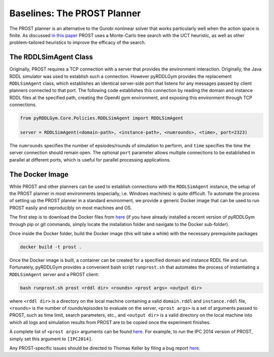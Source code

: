 Baselines: The PROST Planner
===============

The PROST planner is an alternative to the Gurobi nonlinear solver that works 
particularly well when the action space is finite. As discussed `in this paper 
<https://ai.dmi.unibas.ch/papers/keller-eyerich-icaps2012.pdf>`_ PROST uses
a Monte-Carlo tree search with the UCT heuristic, as well as other problem-tailored
heuristics to improve the efficacy of the search.

The RDDLSimAgent Class
-------------------

Originally, PROST requires a TCP connection with a server that provides the environment interaction. 
Originally, the Java RDDL simulator was used to establish such a connection.
However pyRDDLGym provides the replacement ``RDDLSimAgent`` class, which establishes an identical server-side port 
that listens for any messages passed by client planners connected to that port. The following code
establishes this connection by reading the domain and instance RDDL files at the specified path,
creating the OpenAI gym environment, and exposing this environment through TCP connections.

.. code-block:: python
	
	from pyRDDLGym.Core.Policies.RDDLSimAgent import RDDLSimAgent
	
	server = RDDLSimAgent(<domain-path>, <instance-path>, <numrounds>, <time>, port=2323)
	
The ``numrounds`` specifies the number of epsiodes/rounds of simulation to perform,
and ``time`` specifies the time the server connection should remain open. The optional ``port``
parameter allows multiple connections to be established in parallel at different ports, 
which is useful for parallel processing applications. 


The Docker Image
-------------------

While PROST and other planners can be used to establish connections with the ``RDDLSimAgent`` instance,
the setup of the PROST planner in most environments (especially, i.e. Windows machines) is quite difficult.
To automate the process of setting up the PROST planner in a standard environment, 
we provide a generic Docker image that can be used to run PROST easily and reproducibly on most machines and OS.

The first step is to download the Docker files from `here <https://github.com/ataitler/pyRDDLGym/tree/main/pyRDDLGym/Docker>`_
(if you have already installed a recent version of pyRDDLGym through pip or git commands, 
simply locate the installation folder and navigate to the Docker sub-folder).

Once inside the Docker folder, build the Docker image (this will take a while) with the necessary prerequisite packages

.. code-block:: shell
	
	docker build -t prost .

Once the Docker image is built, a container can be created for a specified domain and instance RDDL file and run. 
Fortunately, pyRDDLGym provides a convenient bash script ``runprost.sh`` 
that automates the process of instantiating a ``RDDLSimAgent`` server and a PROST client:

.. code-block:: shell
	
	bash runprost.sh prost <rddl dir> <rounds> <prost args> <output dir>
	
where ``<rddl dir>`` is a directory on the local machine containing a valid 
``domain.rddl`` and ``instance.rddl`` file,
``<rounds>`` is the number of rounds/episodes to evaluate on the server, 
``<prost args>`` is a set of arguments passed to PROST, such as time limit, 
search parameters, etc., and ``<output dir>`` is a valid directory on the local 
machine into which all logs and simulation results from PROST are to be copied 
once the experiment finishes.

A complete list of ``<prost args>`` arguments can be found 
`here <https://github.com/prost-planner/prost/blob/master/src/search/main.cc>`_.
For example, to run the IPC 2014 version of PROST, simply set this argument to ``[IPC2014]``. 

Any PROST-specific issues should be directed to Thomas Keller by filing a bug report
`here <https://github.com/prost-planner/prost>`_.
